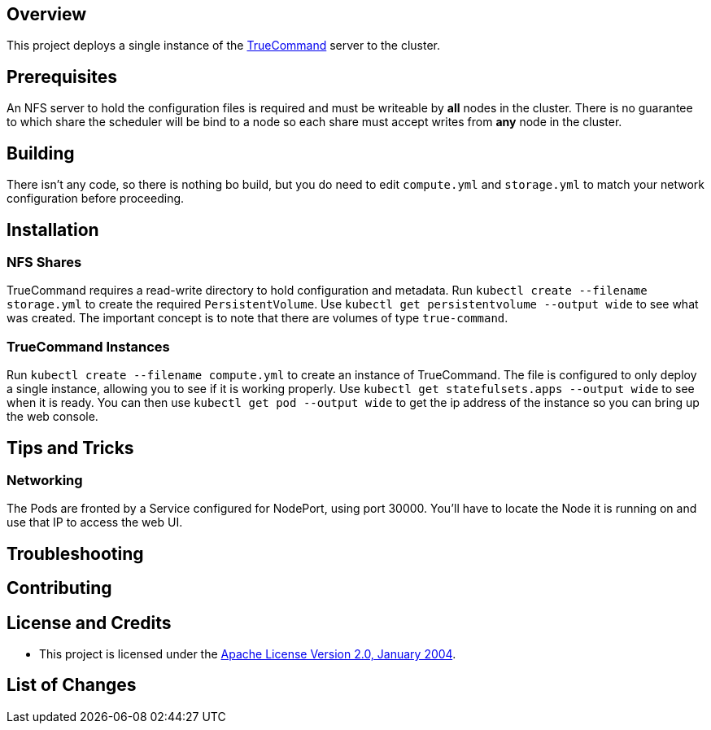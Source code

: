 ifdef::env-github[]
:tip-caption: :bulb:
:note-caption: :information_source:
:important-caption: :heavy_exclamation_mark:
:caution-caption: :fire:
:warning-caption: :warning:
endif::[]

== Overview
This project deploys a single instance of the https://www.freenas.org/truecommand/[TrueCommand] server to the cluster.

== Prerequisites
An NFS server to hold the configuration files is required and must be writeable by *all* nodes in the cluster.  There is no guarantee to which share the scheduler will be bind to a node so each share must accept writes from *any* node in the cluster.

== Building
There isn't any code, so there is nothing bo build, but you do need to edit `compute.yml` and `storage.yml` to match your network configuration before proceeding.

== Installation
=== NFS Shares
TrueCommand requires a read-write directory to hold configuration and metadata.  Run `kubectl create --filename storage.yml` to create the required `PersistentVolume`. Use `kubectl get persistentvolume --output wide` to see what was created.  The important concept is to note that there are volumes of type `true-command`.

=== TrueCommand Instances
Run `kubectl create --filename compute.yml` to create an instance of TrueCommand.  The file is configured to only deploy a single instance, allowing you to see if it is working properly. Use `kubectl get statefulsets.apps --output wide` to see when it is ready. You can then use `kubectl get pod --output wide` to get the ip address of the instance so you can bring up the web console.

== Tips and Tricks
=== Networking
The Pods are fronted by a Service configured for NodePort, using port 30000. You'll have to locate the Node it is running on and use that IP to access the web UI. 

== Troubleshooting

== Contributing

== License and Credits
* This project is licensed under the http://www.apache.org/licenses/[Apache License Version 2.0, January 2004].

== List of Changes

